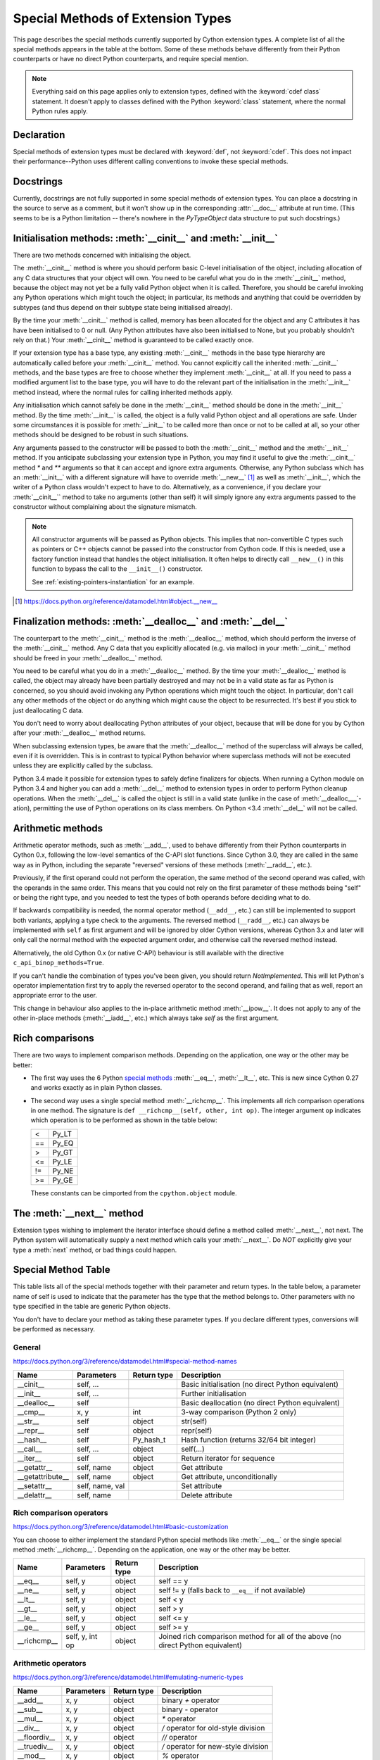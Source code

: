 .. _special-methods:

Special Methods of Extension Types
===================================

This page describes the special methods currently supported by Cython extension
types. A complete list of all the special methods appears in the table at the
bottom. Some of these methods behave differently from their Python
counterparts or have no direct Python counterparts, and require special
mention.

.. Note::

    Everything said on this page applies only to extension types, defined
    with the :keyword:`cdef class` statement. It doesn't apply to classes defined with the
    Python :keyword:`class` statement, where the normal Python rules apply.

.. _declaration:

Declaration
------------
Special methods of extension types must be declared with :keyword:`def`, not
:keyword:`cdef`. This does not impact their performance--Python uses different
calling conventions to invoke these special methods.

.. _docstrings:

Docstrings
-----------

Currently, docstrings are not fully supported in some special methods of extension
types. You can place a docstring in the source to serve as a comment, but it
won't show up in the corresponding :attr:`__doc__` attribute at run time. (This
seems to be is a Python limitation -- there's nowhere in the `PyTypeObject`
data structure to put such docstrings.)

.. _initialisation_methods:

Initialisation methods: :meth:`__cinit__` and :meth:`__init__`
---------------------------------------------------------------
There are two methods concerned with initialising the object.

The :meth:`__cinit__` method is where you should perform basic C-level
initialisation of the object, including allocation of any C data structures
that your object will own. You need to be careful what you do in the
:meth:`__cinit__` method, because the object may not yet be a fully valid Python
object when it is called. Therefore, you should be careful invoking any Python
operations which might touch the object; in particular, its methods and anything
that could be overridden by subtypes (and thus depend on their subtype state being
initialised already).

By the time your :meth:`__cinit__` method is called, memory has been allocated for the
object and any C attributes it has have been initialised to 0 or null. (Any
Python attributes have also been initialised to None, but you probably
shouldn't rely on that.) Your :meth:`__cinit__` method is guaranteed to be called
exactly once.

If your extension type has a base type, any existing :meth:`__cinit__` methods in
the base type hierarchy are automatically called before your :meth:`__cinit__`
method.  You cannot explicitly call the inherited :meth:`__cinit__` methods, and the
base types are free to choose whether they implement :meth:`__cinit__` at all.
If you need to pass a modified argument list to the base type, you will have to do
the relevant part of the initialisation in the :meth:`__init__` method instead, where
the normal rules for calling inherited methods apply.

Any initialisation which cannot safely be done in the :meth:`__cinit__` method should
be done in the :meth:`__init__` method. By the time :meth:`__init__` is called, the object is
a fully valid Python object and all operations are safe. Under some
circumstances it is possible for :meth:`__init__` to be called more than once or not
to be called at all, so your other methods should be designed to be robust in
such situations.

Any arguments passed to the constructor will be passed to both the
:meth:`__cinit__` method and the :meth:`__init__` method. If you anticipate
subclassing your extension type in Python, you may find it useful to give the
:meth:`__cinit__` method `*` and `**` arguments so that it can accept and
ignore extra arguments. Otherwise, any Python subclass which has an
:meth:`__init__` with a different signature will have to override
:meth:`__new__` [#]_ as well as :meth:`__init__`, which the writer of a Python
class wouldn't expect to have to do.  Alternatively, as a convenience, if you declare
your :meth:`__cinit__`` method to take no arguments (other than self) it
will simply ignore any extra arguments passed to the constructor without
complaining about the signature mismatch.

..  Note::

    All constructor arguments will be passed as Python objects.
    This implies that non-convertible C types such as pointers or C++ objects
    cannot be passed into the constructor from Cython code.  If this is needed,
    use a factory function instead that handles the object initialisation.
    It often helps to directly call ``__new__()`` in this function to bypass the
    call to the ``__init__()`` constructor.

    See :ref:`existing-pointers-instantiation` for an example.

.. [#] https://docs.python.org/reference/datamodel.html#object.__new__

.. _finalization_method:

Finalization methods: :meth:`__dealloc__` and :meth:`__del__`
-------------------------------------------------------------

The counterpart to the :meth:`__cinit__` method is the :meth:`__dealloc__`
method, which should perform the inverse of the :meth:`__cinit__` method. Any
C data that you explicitly allocated (e.g. via malloc) in your
:meth:`__cinit__` method should be freed in your :meth:`__dealloc__` method.

You need to be careful what you do in a :meth:`__dealloc__` method. By the time your
:meth:`__dealloc__` method is called, the object may already have been partially
destroyed and may not be in a valid state as far as Python is concerned, so
you should avoid invoking any Python operations which might touch the object.
In particular, don't call any other methods of the object or do anything which
might cause the object to be resurrected. It's best if you stick to just
deallocating C data.

You don't need to worry about deallocating Python attributes of your object,
because that will be done for you by Cython after your :meth:`__dealloc__` method
returns.

When subclassing extension types, be aware that the :meth:`__dealloc__` method
of the superclass will always be called, even if it is overridden.  This is in
contrast to typical Python behavior where superclass methods will not be
executed unless they are explicitly called by the subclass.

Python 3.4 made it possible for extension types to safely define
finalizers for objects. When running a Cython module on Python 3.4 and
higher you can add a :meth:`__del__` method to extension types in
order to perform Python cleanup operations. When the :meth:`__del__`
is called the object is still in a valid state (unlike in the case of
:meth:`__dealloc___`-ation), permitting the use of Python operations
on its class members. On Python <3.4 :meth:`__del__` will not be called.

.. _arithmetic_methods:

Arithmetic methods
-------------------

Arithmetic operator methods, such as :meth:`__add__`, used to behave differently
from their Python counterparts in Cython 0.x, following the low-level semantics
of the C-API slot functions.  Since Cython 3.0, they are called in the same way
as in Python, including the separate "reversed" versions of these methods
(:meth:`__radd__`, etc.).

Previously, if the first operand could not perform the operation, the same method
of the second operand was called, with the operands in the same order.
This means that you could not rely on the first parameter of these methods being
"self" or being the right type, and you needed to test the types of both operands
before deciding what to do.

If backwards compatibility is needed, the normal operator method (``__add__``, etc.)
can still be implemented to support both variants, applying a type check to the
arguments.  The reversed method (``__radd__``, etc.) can always be implemented
with ``self`` as first argument and will be ignored by older Cython versions, whereas
Cython 3.x and later will only call the normal method with the expected argument order,
and otherwise call the reversed method instead.

Alternatively, the old Cython 0.x (or native C-API) behaviour is still available with
the directive ``c_api_binop_methods=True``.

If you can't handle the combination of types you've been given, you should return
`NotImplemented`.  This will let Python's operator implementation first try to apply
the reversed operator to the second operand, and failing that as well, report an
appropriate error to the user.

This change in behaviour also applies to the in-place arithmetic method :meth:`__ipow__`.
It does not apply to any of the other in-place methods (:meth:`__iadd__`, etc.)
which always take `self` as the first argument.

.. _righ_comparisons:

Rich comparisons
-----------------

There are two ways to implement comparison methods.
Depending on the application, one way or the other may be better:

* The first way uses the 6 Python
  `special methods <https://docs.python.org/3/reference/datamodel.html#basic-customization>`_
  :meth:`__eq__`, :meth:`__lt__`, etc.
  This is new since Cython 0.27 and works exactly as in plain Python classes.
* The second way uses a single special method :meth:`__richcmp__`.
  This implements all rich comparison operations in one method.
  The signature is ``def __richcmp__(self, other, int op)``.
  The integer argument ``op`` indicates which operation is to be performed
  as shown in the table below:

  +-----+-------+
  |  <  | Py_LT |
  +-----+-------+
  | ==  | Py_EQ |
  +-----+-------+
  |  >  | Py_GT |
  +-----+-------+
  | <=  | Py_LE |
  +-----+-------+
  | !=  | Py_NE |
  +-----+-------+
  | >=  | Py_GE |
  +-----+-------+

  These constants can be cimported from the ``cpython.object`` module.

.. _the__next__method:

The :meth:`__next__` method
----------------------------

Extension types wishing to implement the iterator interface should define a
method called :meth:`__next__`, not next. The Python system will automatically
supply a next method which calls your :meth:`__next__`. Do *NOT* explicitly
give your type a :meth:`next` method, or bad things could happen.

.. _special_methods_table:

Special Method Table
---------------------

This table lists all of the special methods together with their parameter and
return types. In the table below, a parameter name of self is used to indicate
that the parameter has the type that the method belongs to. Other parameters
with no type specified in the table are generic Python objects.

You don't have to declare your method as taking these parameter types. If you
declare different types, conversions will be performed as necessary.

General
^^^^^^^

https://docs.python.org/3/reference/datamodel.html#special-method-names

+-----------------------+---------------------------------------+-------------+-----------------------------------------------------+
| Name 	                | Parameters                            | Return type | 	Description                                 |
+=======================+=======================================+=============+=====================================================+
| __cinit__             |self, ...                              |             | Basic initialisation (no direct Python equivalent)  |
+-----------------------+---------------------------------------+-------------+-----------------------------------------------------+
| __init__              |self, ...                              |             | Further initialisation                              |
+-----------------------+---------------------------------------+-------------+-----------------------------------------------------+
| __dealloc__           |self 	                                |             | Basic deallocation (no direct Python equivalent)    |
+-----------------------+---------------------------------------+-------------+-----------------------------------------------------+
| __cmp__               |x, y 	                                | int         | 3-way comparison (Python 2 only)                    |
+-----------------------+---------------------------------------+-------------+-----------------------------------------------------+
| __str__               |self 	                                | object      | str(self)                                           |
+-----------------------+---------------------------------------+-------------+-----------------------------------------------------+
| __repr__              |self 	                                | object      | repr(self)                                          |
+-----------------------+---------------------------------------+-------------+-----------------------------------------------------+
| __hash__              |self 	                                | Py_hash_t   | Hash function (returns 32/64 bit integer)           |
+-----------------------+---------------------------------------+-------------+-----------------------------------------------------+
| __call__              |self, ...                              | object      | self(...)                                           |
+-----------------------+---------------------------------------+-------------+-----------------------------------------------------+
| __iter__              |self 	                                | object      | Return iterator for sequence                        |
+-----------------------+---------------------------------------+-------------+-----------------------------------------------------+
| __getattr__           |self, name                             | object      | Get attribute                                       |
+-----------------------+---------------------------------------+-------------+-----------------------------------------------------+
| __getattribute__      |self, name                             | object      | Get attribute, unconditionally                      |
+-----------------------+---------------------------------------+-------------+-----------------------------------------------------+
| __setattr__           |self, name, val                        |             | Set attribute                                       |
+-----------------------+---------------------------------------+-------------+-----------------------------------------------------+
| __delattr__           |self, name                             |             | Delete attribute                                    |
+-----------------------+---------------------------------------+-------------+-----------------------------------------------------+

Rich comparison operators
^^^^^^^^^^^^^^^^^^^^^^^^^

https://docs.python.org/3/reference/datamodel.html#basic-customization

You can choose to either implement the standard Python special methods
like :meth:`__eq__` or the single special method :meth:`__richcmp__`.
Depending on the application, one way or the other may be better.

+-----------------------+---------------------------------------+-------------+--------------------------------------------------------+
| Name 	                | Parameters                            | Return type | 	Description                                    |
+=======================+=======================================+=============+========================================================+
| __eq__                |self, y                                | object      | self == y                                              |
+-----------------------+---------------------------------------+-------------+--------------------------------------------------------+
| __ne__                |self, y                                | object      | self != y  (falls back to ``__eq__`` if not available) |
+-----------------------+---------------------------------------+-------------+--------------------------------------------------------+
| __lt__                |self, y                                | object      | self < y                                               |
+-----------------------+---------------------------------------+-------------+--------------------------------------------------------+
| __gt__                |self, y                                | object      | self > y                                               |
+-----------------------+---------------------------------------+-------------+--------------------------------------------------------+
| __le__                |self, y                                | object      | self <= y                                              |
+-----------------------+---------------------------------------+-------------+--------------------------------------------------------+
| __ge__                |self, y                                | object      | self >= y                                              |
+-----------------------+---------------------------------------+-------------+--------------------------------------------------------+
| __richcmp__           |self, y, int op                        | object      | Joined rich comparison method for all of the above     |
|                       |                                       |             | (no direct Python equivalent)                          |
+-----------------------+---------------------------------------+-------------+--------------------------------------------------------+

Arithmetic operators
^^^^^^^^^^^^^^^^^^^^

https://docs.python.org/3/reference/datamodel.html#emulating-numeric-types

+-----------------------+---------------------------------------+-------------+-----------------------------------------------------+
| Name 	                | Parameters                            | Return type | 	Description                                 |
+=======================+=======================================+=============+=====================================================+
| __add__               | x, y 	                                | object      | binary `+` operator                                 |
+-----------------------+---------------------------------------+-------------+-----------------------------------------------------+
| __sub__ 	        | x, y 	                                | object      | binary `-` operator                                 |
+-----------------------+---------------------------------------+-------------+-----------------------------------------------------+
| __mul__ 	        | x, y 	                                | object      | `*` operator                                        |
+-----------------------+---------------------------------------+-------------+-----------------------------------------------------+
| __div__ 	        | x, y 	                                | object      | `/`  operator for old-style division                |
+-----------------------+---------------------------------------+-------------+-----------------------------------------------------+
| __floordiv__ 	        | x, y 	                                | object      | `//`  operator                                      |
+-----------------------+---------------------------------------+-------------+-----------------------------------------------------+
| __truediv__ 	        | x, y 	                                | object      | `/`  operator for new-style division                |
+-----------------------+---------------------------------------+-------------+-----------------------------------------------------+
| __mod__ 	        | x, y 	                                | object      | `%` operator                                        |
+-----------------------+---------------------------------------+-------------+-----------------------------------------------------+
| __divmod__ 	        | x, y 	                                | object      | combined div and mod                                |
+-----------------------+---------------------------------------+-------------+-----------------------------------------------------+
| __pow__ 	        | x, y, z 	                        | object      | `**` operator or pow(x, y, z)                       |
+-----------------------+---------------------------------------+-------------+-----------------------------------------------------+
| __neg__ 	        | self 	                                | object      | unary `-` operator                                  |
+-----------------------+---------------------------------------+-------------+-----------------------------------------------------+
| __pos__ 	        | self 	                                | object      | unary `+` operator                                  |
+-----------------------+---------------------------------------+-------------+-----------------------------------------------------+
| __abs__ 	        | self 	                                | object      | absolute value                                      |
+-----------------------+---------------------------------------+-------------+-----------------------------------------------------+
| __nonzero__ 	        | self 	                                | int 	      | convert to boolean                                  |
+-----------------------+---------------------------------------+-------------+-----------------------------------------------------+
| __invert__ 	        | self 	                                | object      | `~` operator                                        |
+-----------------------+---------------------------------------+-------------+-----------------------------------------------------+
| __lshift__ 	        | x, y 	                                | object      | `<<` operator                                       |
+-----------------------+---------------------------------------+-------------+-----------------------------------------------------+
| __rshift__ 	        | x, y 	                                | object      | `>>` operator                                       |
+-----------------------+---------------------------------------+-------------+-----------------------------------------------------+
| __and__ 	        | x, y 	                                | object      | `&` operator                                        |
+-----------------------+---------------------------------------+-------------+-----------------------------------------------------+
| __or__ 	        | x, y 	                                | object      | `|` operator                                        |
+-----------------------+---------------------------------------+-------------+-----------------------------------------------------+
| __xor__ 	        | x, y 	                                | object      | `^` operator                                        |
+-----------------------+---------------------------------------+-------------+-----------------------------------------------------+

Numeric conversions
^^^^^^^^^^^^^^^^^^^

https://docs.python.org/3/reference/datamodel.html#emulating-numeric-types

+-----------------------+---------------------------------------+-------------+-----------------------------------------------------+
| Name 	                | Parameters                            | Return type | 	Description                                 |
+=======================+=======================================+=============+=====================================================+
| __int__ 	        | self 	                                | object      | Convert to integer                                  |
+-----------------------+---------------------------------------+-------------+-----------------------------------------------------+
| __long__ 	        | self 	                                | object      | Convert to long integer                             |
+-----------------------+---------------------------------------+-------------+-----------------------------------------------------+
| __float__ 	        | self 	                                | object      | Convert to float                                    |
+-----------------------+---------------------------------------+-------------+-----------------------------------------------------+
| __oct__ 	        | self 	                                | object      | Convert to octal                                    |
+-----------------------+---------------------------------------+-------------+-----------------------------------------------------+
| __hex__ 	        | self 	                                | object      | Convert to hexadecimal                              |
+-----------------------+---------------------------------------+-------------+-----------------------------------------------------+
| __index__ (2.5+ only)	| self	                                | object      | Convert to sequence index                           |
+-----------------------+---------------------------------------+-------------+-----------------------------------------------------+

In-place arithmetic operators
^^^^^^^^^^^^^^^^^^^^^^^^^^^^^

https://docs.python.org/3/reference/datamodel.html#emulating-numeric-types

+-----------------------+---------------------------------------+-------------+-----------------------------------------------------+
| Name 	                | Parameters                            | Return type | 	Description                                 |
+=======================+=======================================+=============+=====================================================+
| __iadd__ 	        | self, x 	                        | object      | `+=` operator                                       |
+-----------------------+---------------------------------------+-------------+-----------------------------------------------------+
| __isub__ 	        | self, x 	                        | object      | `-=` operator                                       |
+-----------------------+---------------------------------------+-------------+-----------------------------------------------------+
| __imul__ 	        | self, x 	                        | object      | `*=` operator                                       |
+-----------------------+---------------------------------------+-------------+-----------------------------------------------------+
| __idiv__ 	        | self, x 	                        | object      | `/=` operator for old-style division                |
+-----------------------+---------------------------------------+-------------+-----------------------------------------------------+
| __ifloordiv__         | self, x 	                        | object      | `//=` operator                                      |
+-----------------------+---------------------------------------+-------------+-----------------------------------------------------+
| __itruediv__ 	        | self, x 	                        | object      | `/=` operator for new-style division                |
+-----------------------+---------------------------------------+-------------+-----------------------------------------------------+
| __imod__ 	        | self, x 	                        | object      | `%=` operator                                       |
+-----------------------+---------------------------------------+-------------+-----------------------------------------------------+
| __ipow__ 	        | x, y, z 	                        | object      | `**=` operator                                      |
+-----------------------+---------------------------------------+-------------+-----------------------------------------------------+
| __ilshift__ 	        | self, x 	                        | object      | `<<=` operator                                      |
+-----------------------+---------------------------------------+-------------+-----------------------------------------------------+
| __irshift__ 	        | self, x 	                        | object      | `>>=` operator                                      |
+-----------------------+---------------------------------------+-------------+-----------------------------------------------------+
| __iand__ 	        | self, x 	                        | object      | `&=` operator                                       |
+-----------------------+---------------------------------------+-------------+-----------------------------------------------------+
| __ior__ 	        | self, x 	                        | object      | `|=` operator                                       |
+-----------------------+---------------------------------------+-------------+-----------------------------------------------------+
| __ixor__ 	        | self, x 	                        | object      | `^=` operator                                       |
+-----------------------+---------------------------------------+-------------+-----------------------------------------------------+

Sequences and mappings
^^^^^^^^^^^^^^^^^^^^^^

https://docs.python.org/3/reference/datamodel.html#emulating-container-types

+-----------------------+---------------------------------------+-------------+-----------------------------------------------------+
| Name 	                | Parameters                            | Return type | 	Description                                 |
+=======================+=======================================+=============+=====================================================+
| __len__               | self                                  | Py_ssize_t  | len(self)                                           |
+-----------------------+---------------------------------------+-------------+-----------------------------------------------------+
| __getitem__ 	        | self, x 	                        | object      | self[x]                                             |
+-----------------------+---------------------------------------+-------------+-----------------------------------------------------+
| __setitem__ 	        | self, x, y 	  	                |             | self[x] = y                                         |
+-----------------------+---------------------------------------+-------------+-----------------------------------------------------+
| __delitem__ 	        | self, x 	  	                |             | del self[x]                                         |
+-----------------------+---------------------------------------+-------------+-----------------------------------------------------+
| __getslice__ 	        | self, Py_ssize_t i, Py_ssize_t j 	| object      | self[i:j]                                           |
+-----------------------+---------------------------------------+-------------+-----------------------------------------------------+
| __setslice__ 	        | self, Py_ssize_t i, Py_ssize_t j, x 	|  	      | self[i:j] = x                                       |
+-----------------------+---------------------------------------+-------------+-----------------------------------------------------+
| __delslice__ 	        | self, Py_ssize_t i, Py_ssize_t j 	|  	      | del self[i:j]                                       |
+-----------------------+---------------------------------------+-------------+-----------------------------------------------------+
| __contains__ 	        | self, x 	                        | int 	      | x in self                                           |
+-----------------------+---------------------------------------+-------------+-----------------------------------------------------+

Iterators
^^^^^^^^^

https://docs.python.org/3/reference/datamodel.html#emulating-container-types

+-----------------------+---------------------------------------+-------------+-----------------------------------------------------+
| Name 	                | Parameters                            | Return type | 	Description                                 |
+=======================+=======================================+=============+=====================================================+
| __next__ 	        | self 	                                | object      |	Get next item (called next in Python)               |
+-----------------------+---------------------------------------+-------------+-----------------------------------------------------+

Buffer interface [:PEP:`3118`] (no Python equivalents - see note 1)
^^^^^^^^^^^^^^^^^^^^^^^^^^^^^^^^^^^^^^^^^^^^^^^^^^^^^^^^^^^^^^^^^^^

+-----------------------+---------------------------------------+-------------+-----------------------------------------------------+
| Name                  | Parameters                            | Return type |         Description                                 |
+=======================+=======================================+=============+=====================================================+
| __getbuffer__         | self, Py_buffer `*view`, int flags    |             |                                                     |
+-----------------------+---------------------------------------+-------------+-----------------------------------------------------+
| __releasebuffer__     | self, Py_buffer `*view`               |             |                                                     |
+-----------------------+---------------------------------------+-------------+-----------------------------------------------------+

Buffer interface [legacy] (no Python equivalents - see note 1)
^^^^^^^^^^^^^^^^^^^^^^^^^^^^^^^^^^^^^^^^^^^^^^^^^^^^^^^^^^^^^^

+-----------------------+---------------------------------------+-------------+-----------------------------------------------------+
| Name                  | Parameters                            | Return type |         Description                                 |
+=======================+=======================================+=============+=====================================================+
| __getreadbuffer__     | self, Py_ssize_t i, void `**p`        |             |                                                     |
+-----------------------+---------------------------------------+-------------+-----------------------------------------------------+
| __getwritebuffer__    | self, Py_ssize_t i, void `**p`        |             |                                                     |
+-----------------------+---------------------------------------+-------------+-----------------------------------------------------+
| __getsegcount__       | self, Py_ssize_t `*p`                 |             |                                                     |
+-----------------------+---------------------------------------+-------------+-----------------------------------------------------+
| __getcharbuffer__     | self, Py_ssize_t i, char `**p`        |             |                                                     |
+-----------------------+---------------------------------------+-------------+-----------------------------------------------------+

Descriptor objects (see note 2)
^^^^^^^^^^^^^^^^^^^^^^^^^^^^^^^

https://docs.python.org/3/reference/datamodel.html#emulating-container-types

+-----------------------+---------------------------------------+-------------+-----------------------------------------------------+
| Name 	                | Parameters                            | Return type | 	Description                                 |
+=======================+=======================================+=============+=====================================================+
| __get__ 	        | self, instance, class 	        | object      | 	Get value of attribute                      |
+-----------------------+---------------------------------------+-------------+-----------------------------------------------------+
| __set__ 	        | self, instance, value 	        |  	      |     Set value of attribute                          |
+-----------------------+---------------------------------------+-------------+-----------------------------------------------------+
| __delete__ 	        | self, instance 	  	        |             |     Delete attribute                                |
+-----------------------+---------------------------------------+-------------+-----------------------------------------------------+

.. note:: (1) The buffer interface was intended for use by C code and is not directly
        accessible from Python. It is described in the Python/C API Reference Manual
        of Python 2.x under sections 6.6 and 10.6. It was superseded by the new
        :PEP:`3118` buffer protocol in Python 2.6 and is no longer available in Python 3.
        For a how-to guide to the new API, see :ref:`buffer`.

.. note:: (2) Descriptor objects are part of the support mechanism for new-style
        Python classes. See the discussion of descriptors in the Python documentation.
        See also :PEP:`252`, "Making Types Look More Like Classes", and :PEP:`253`,
        "Subtyping Built-In Types".
